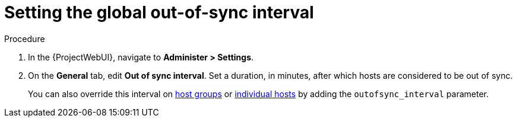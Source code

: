 [id="setting-the-global-out-of-sync-interval_{context}"]
= Setting the global out-of-sync interval

.Procedure
. In the {ProjectWebUI}, navigate to *Administer > Settings*.
. On the *General* tab, edit *Out of sync interval*.
Set a duration, in minutes, after which hosts are considered to be out of sync.
+
You can also override this interval on xref:overriding-out-of-sync-interval-for-a-host-group_{context}[host groups] or xref:overriding-out-of-sync-interval-for-an-individual-host_{context}[individual hosts] by adding the `outofsync_interval` parameter.
